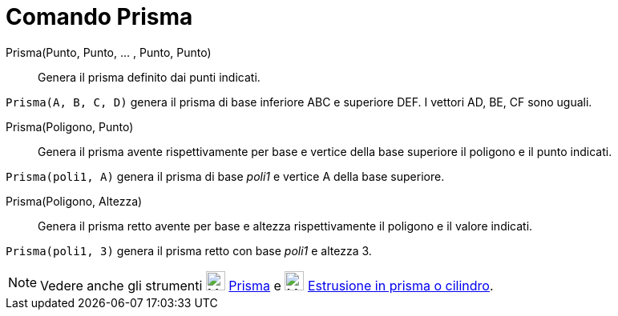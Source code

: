 = Comando Prisma

Prisma(Punto, Punto, ... , Punto, Punto)::
  Genera il prisma definito dai punti indicati.

[EXAMPLE]
====

`Prisma(A, B, C, D)` genera il prisma di base inferiore ABC e superiore DEF. I vettori AD, BE, CF sono uguali.

====

Prisma(Poligono, Punto)::
  Genera il prisma avente rispettivamente per base e vertice della base superiore il poligono e il punto indicati.

[EXAMPLE]
====

`Prisma(poli1, A)` genera il prisma di base _poli1_ e vertice A della base superiore.

====

Prisma(Poligono, Altezza)::
  Genera il prisma retto avente per base e altezza rispettivamente il poligono e il valore indicati.

[EXAMPLE]
====

`Prisma(poli1, 3)` genera il prisma retto con base _poli1_ e altezza 3.

====

[NOTE]
====

Vedere anche gli strumenti image:24px-Mode_prism.svg.png[Mode prism.svg,width=24,height=24]
xref:/tools/Strumento_Prisma.adoc[Prisma] e image:24px-Mode_extrusion.svg.png[Mode extrusion.svg,width=24,height=24]
xref:/tools/Strumento_Estrusione_in_prisma_o_cilindro.adoc[Estrusione in prisma o cilindro].

====
